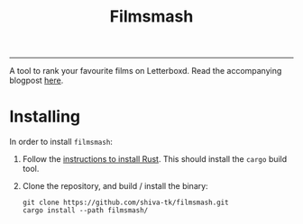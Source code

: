 #+title: Filmsmash

[[./assets/filmsmash.gif]]
--------------------------------------------------------------------------------
A tool to rank your favourite films on Letterboxd.
Read the accompanying blogpost [[https://blog.shiva-tk.xyz/posts/total-ordering-films/][here]].

* Installing
In order to install ~filmsmash~:
1. Follow the [[https://www.rust-lang.org/tools/install][instructions to install Rust]].
   This should install the ~cargo~ build tool.
2. Clone the repository, and build / install the binary:
   #+begin_src
git clone https://github.com/shiva-tk/filmsmash.git
cargo install --path filmsmash/
   #+end_src
